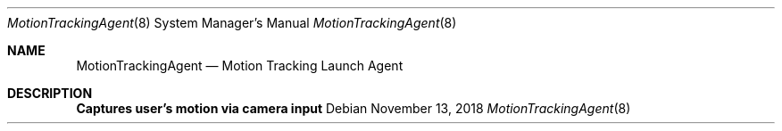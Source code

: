 .Dd November 13, 2018
.Dt MotionTrackingAgent 8
.Os
.Sh NAME
.Nm MotionTrackingAgent
.Nd Motion Tracking Launch Agent
.Sh DESCRIPTION
.Nm Captures user's motion via camera input
